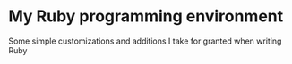 * My Ruby programming environment
  Some simple customizations and additions I take for granted when writing Ruby
